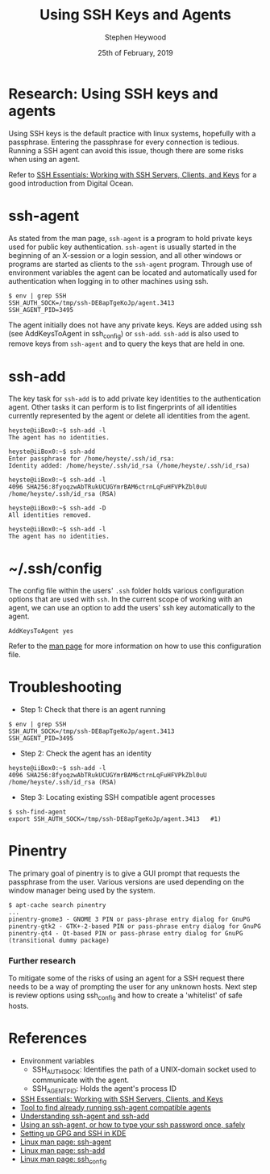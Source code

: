 #+TITLE: Using SSH Keys and Agents
#+AUTHOR: Stephen Heywood
#+EMAIL: stephen@ii.coop
#+CREATOR: ii.coop
#+DATE: 25th of February, 2019
#+STARTUP: showeverything

* Research: Using SSH keys and agents

Using SSH keys is the default practice with linux systems, hopefully with a passphrase. Entering the passphrase for every connection is tedious.
Running a SSH agent can avoid this issue, though there are some risks when using an agent.

Refer to [[https://www.digitalocean.com/community/tutorials/ssh-essentials-working-with-ssh-servers-clients-and-keys][SSH Essentials: Working with SSH Servers, Clients, and Keys]] for a good introduction from Digital Ocean.


* ssh-agent

As stated from the man page, ~ssh-agent~ is a program to hold private keys used for public key authentication.
~ssh-agent~ is usually started in the beginning of an X-session or a login session, and all other windows or programs are started as clients to the ~ssh-agent~ program.
Through use of environment variables the agent can be located and automatically used for authentication when logging in to other machines using ssh.

#+BEGIN_SRC shell :eval no
$ env | grep SSH
SSH_AUTH_SOCK=/tmp/ssh-DE8apTgeKoJp/agent.3413
SSH_AGENT_PID=3495
#+END_SRC

The agent initially does not have any private keys. Keys are added using ssh (see AddKeysToAgent in ssh_config) or ~ssh-add~.
~ssh-add~ is also used to remove keys from ~ssh-agent~ and to query the keys that are held in one.


* ssh-add

The key task for ~ssh-add~ is to add private key identities to the authentication agent.
Other tasks it can perform is to list fingerprints of all identities currently represented by the agent or delete all identities from the agent.

#+BEGIN_SRC shell :eval no
heyste@iiBox0:~$ ssh-add -l
The agent has no identities.

heyste@iiBox0:~$ ssh-add
Enter passphrase for /home/heyste/.ssh/id_rsa:
Identity added: /home/heyste/.ssh/id_rsa (/home/heyste/.ssh/id_rsa)

heyste@iiBox0:~$ ssh-add -l
4096 SHA256:8fyoqzwAbTRukUCUGYmrBAM6ctrnLqFuHFVPkZbl0uU /home/heyste/.ssh/id_rsa (RSA)

heyste@iiBox0:~$ ssh-add -D
All identities removed.

heyste@iiBox0:~$ ssh-add -l
The agent has no identities.
#+END_SRC


* ~/.ssh/config

The config file within the users' ~.ssh~ folder holds various configuration options that are used with ~ssh~.
In the current scope of working with an agent, we can use an option to add the users' ssh key automatically to the agent.

#+BEGIN_SRC shell :eval no
AddKeysToAgent yes
#+END_SRC

Refer to the [[https://linux.die.net/man/5/ssh_config][man page]] for more information on how to use this configuration file.


* Troubleshooting

- Step 1: Check that there is an agent running

#+BEGIN_SRC shell :eval no
$ env | grep SSH
SSH_AUTH_SOCK=/tmp/ssh-DE8apTgeKoJp/agent.3413
SSH_AGENT_PID=3495
#+END_SRC

- Step 2: Check the agent has an identity

#+BEGIN_SRC shell :eval no
heyste@iiBox0:~$ ssh-add -l
4096 SHA256:8fyoqzwAbTRukUCUGYmrBAM6ctrnLqFuHFVPkZbl0uU /home/heyste/.ssh/id_rsa (RSA)
#+END_SRC

- Step 3: Locating existing SSH compatible agent processes

#+BEGIN_SRC shell :eval no
$ ssh-find-agent
export SSH_AUTH_SOCK=/tmp/ssh-DE8apTgeKoJp/agent.3413 	#1)
#+END_SRC


* Pinentry

The primary goal of pinentry is to give a GUI prompt that requests the passphrase from the user.
Various versions are used depending on the window manager being used by the system.

#+BEGIN_SRC shell :eval no
$ apt-cache search pinentry
...
pinentry-gnome3 - GNOME 3 PIN or pass-phrase entry dialog for GnuPG
pinentry-gtk2 - GTK+-2-based PIN or pass-phrase entry dialog for GnuPG
pinentry-qt4 - Qt-based PIN or pass-phrase entry dialog for GnuPG (transitional dummy package)
#+END_SRC

*** Further research

To mitigate some of the risks of using an agent for a SSH request there needs to be a way of prompting the user for any unknown hosts.
Next step is review options using ssh_config and how to create a 'whitelist' of safe hosts.


* References

- Environment variables
  - SSH_AUTH_SOCK: Identifies the path of a UNIX-domain socket used to communicate with the agent.
  - SSH_AGENT_PID: Holds the agent's process ID

- [[https://www.digitalocean.com/community/tutorials/ssh-essentials-working-with-ssh-servers-clients-and-keys][SSH Essentials: Working with SSH Servers, Clients, and Keys]]
- [[https://github.com/wwalker/ssh-find-agent][Tool to find already running ssh-agent compatible agents]]
- [[http://rabexc.org/posts/using-ssh-agent][Understanding ssh-agent and ssh-add]]
- [[http://rabexc.org/posts/using-ssh-agent][Using an ssh-agent, or how to type your ssh password once, safely]]
- [[https://ebzzry.io/en/gsk/][Setting up GPG and SSH in KDE]]
- [[https://linux.die.net/man/1/ssh-agent][Linux man page: ssh-agent]]
- [[https://linux.die.net/man/1/ssh-add][Linux man page: ssh-add]]
- [[https://linux.die.net/man/5/ssh_config][Linux man page: ssh_config]]
